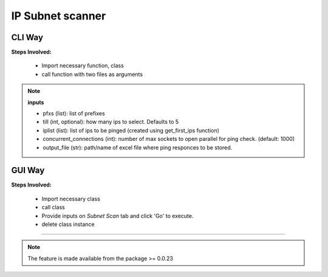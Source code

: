 
IP Subnet scanner
============================================


CLI Way
------------------

**Steps Involved:**

    * Import necessary function, class
    * call function with two files as arguments

    .. code-block:: python
        :emphasize-lines: 2

        >>> from nettoolkit import get_first_ips, Ping
        >>> iplist = get_first_ips(pfxs, till=5)
        >>>
        >>> # Initiate Ping, and write out Excel
        >>> P = Ping(iplist, concurrent_connections=1000)
        >>> P.op_to_xl(output_file)


.. note::

    **inputs**

    * pfxs (list): list of prefixes
    * till (int, optional): how many ips to select. Defaults to 5
    * iplist (list): list of ips to be pinged (created using get_first_ips function)
    * concurrent_connections (int): number of max sockets to open parallel for ping check. (default: 1000)
    * output_file (str): path/name of excel file where ping responces to be stored.



GUI Way
-------------------------------

**Steps Involved:**

    * Import necessary class
    * call class
    * Provide inputs on `Subnet Scan` tab  and click 'Go' to execute.
    * delete class instance

    .. code-block:: python
        :emphasize-lines: 2

        >>> from nettoolkit import SubnetScan
        >>> SS = SubnetScan()         ## A new GUI Popup window will open for user inputs. provide inputs on `Subnet Scan` tab and click 'Go' 
        >>> del(SS)


-----


.. note::
        
    The feature is made available from the package >= 0.0.23

